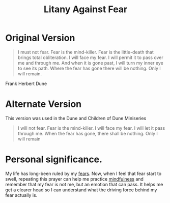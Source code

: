 :PROPERTIES:
:ID:       6dd68c44-6e92-438d-bf5e-ed126f6e7674
:END:
#+title: Litany Against Fear

* Original Version
#+begin_quote
I must not fear.
Fear is the mind-killer.
Fear is the little-death that brings total obliteration.
I will face my fear.
I will permit it to pass over me and through me.
And when it is gone past, I will turn my inner eye to see its path.
Where the fear has gone there will be nothing.
Only I will remain.
#+end_quote
Frank Herbert
Dune

* Alternate Version
This version was used in the Dune and Children of Dune Miniseries

#+begin_quote
I will not fear.
Fear is the mind-killer.
I will face my fear.
I will let it pass through me.
When the fear has gone,
there shall be nothing.
Only I will remain
#+end_quote

* Personal significance.

My life has long-been ruled by my [[id:4c5d6947-80b9-4be6-a656-d6a418188c43][fears]].  Now, when I feel that fear start to swell, repeating this prayer can help me practice [[id:05bbef6e-d487-4fa1-aeec-03a762b05348][mindfulness]] and remember that my fear is not me, but an emotion that can pass.  It helps me get a clearer head so I can understand what the driving force behind my fear actually is.
